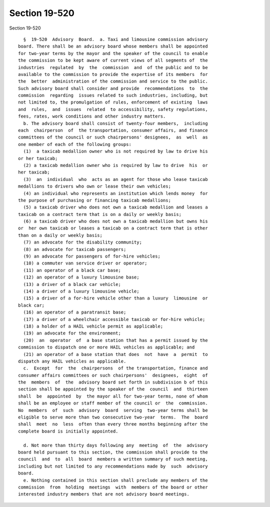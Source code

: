 Section 19-520
==============

Section 19-520 ::    
        
     
        §  19-520  Advisory  Board.  a. Taxi and limousine commission advisory
      board. There shall be an advisory board whose members shall be appointed
      for two-year terms by the mayor and the speaker of the council to enable
      the commission to be kept aware of current views of all segments of  the
      industries  regulated  by  the  commission  and  of the public and to be
      available to the commission to provide the expertise of its members  for
      the  better  administration of the commission and service to the public.
      Such advisory board shall consider and provide  recommendations  to  the
      commission  regarding  issues related to such industries, including, but
      not limited to, the promulgation of rules, enforcement of existing  laws
      and  rules,  and  issues  related  to accessibility, safety regulations,
      fees, rates, work conditions and other industry matters.
        b. The advisory board shall consist of twenty-four members,  including
      each  chairperson  of  the transportation, consumer affairs, and finance
      committees of the council or such chairpersons' designees,  as  well  as
      one member of each of the following groups:
        (1)  a taxicab medallion owner who is not required by law to drive his
      or her taxicab;
        (2) a taxicab medallion owner who is required by law to drive  his  or
      her taxicab;
        (3)  an  individual  who  acts as an agent for those who lease taxicab
      medallions to drivers who own or lease their own vehicles;
        (4) an individual who represents an institution which lends money  for
      the purpose of purchasing or financing taxicab medallions;
        (5) a taxicab driver who does not own a taxicab medallion and leases a
      taxicab on a contract term that is on a daily or weekly basis;
        (6) a taxicab driver who does not own a taxicab medallion but owns his
      or  her own taxicab or leases a taxicab on a contract term that is other
      than on a daily or weekly basis;
        (7) an advocate for the disability community;
        (8) an advocate for taxicab passengers;
        (9) an advocate for passengers of for-hire vehicles;
        (10) a commuter van service driver or operator;
        (11) an operator of a black car base;
        (12) an operator of a luxury limousine base;
        (13) a driver of a black car vehicle;
        (14) a driver of a luxury limousine vehicle;
        (15) a driver of a for-hire vehicle other than a luxury  limousine  or
      black car;
        (16) an operator of a paratransit base;
        (17) a driver of a wheelchair accessible taxicab or for-hire vehicle;
        (18) a holder of a HAIL vehicle permit as applicable;
        (19) an advocate for the environment;
        (20)  an  operator  of  a base station that has a permit issued by the
      commission to dispatch one or more HAIL vehicles as applicable; and
        (21) an operator of a base station that does  not  have  a  permit  to
      dispatch any HAIL vehicles as applicable.
        c.  Except  for  the  chairpersons  of the transportation, finance and
      consumer affairs committees or such chairpersons'  designees,  eight  of
      the  members  of  the  advisory board set forth in subdivision b of this
      section shall be appointed by the speaker of the  council  and  thirteen
      shall  be  appointed  by  the mayor all for two-year terms, none of whom
      shall be an employee or staff member of the council or  the  commission.
      No  members  of  such  advisory  board  serving  two-year terms shall be
      eligible to serve more than two consecutive two-year  terms.  The  board
      shall  meet  no  less  often than every three months beginning after the
      complete board is initially appointed.
    
        d. Not more than thirty days following any  meeting  of  the  advisory
      board held pursuant to this section, the commission shall provide to the
      council  and  to  all  board  members a written summary of such meeting,
      including but not limited to any recommendations made by  such  advisory
      board.
        e. Nothing contained in this section shall preclude any members of the
      commission  from  holding  meetings  with  members of the board or other
      interested industry members that are not advisory board meetings.
    
    
    
    
    
    
    